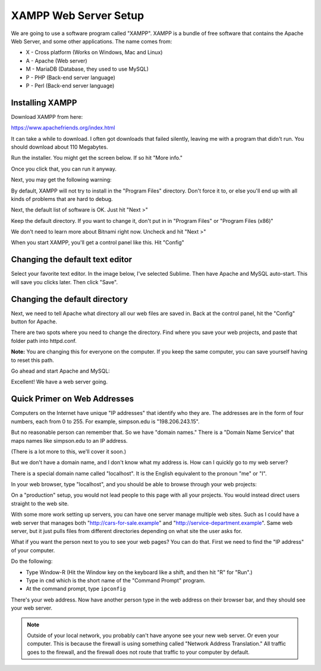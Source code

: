 .. _web_server_setup:

XAMPP Web Server Setup
----------------------


We are going to use a software program called "XAMPP". XAMPP is a bundle of free software that contains
the Apache Web Server, and some other applications. The name comes from:

* X - Cross platform (Works on Windows, Mac and Linux)
* A - Apache (Web server)
* M - MariaDB (Database, they used to use MySQL)
* P - PHP (Back-end server language)
* P - Perl (Back-end server language)

Installing XAMPP
^^^^^^^^^^^^^^^^

Download XAMPP from here:

https://www.apachefriends.org/index.html

It can take a while to download. I often got downloads that failed silently,
leaving me with a program that didn't run. You should download about 110 Megabytes.

Run the installer. You might get the screen below. If so hit "More info."

.. image:: protected_pc_1.png
    :width: 500px
    :align: center

Once you click that, you can run it anyway.

.. image:: protected_pc_2.png
    :width: 500px
    :align: center

Next, you may get the following warning:

.. image:: UAC.png
    :width: 500px
    :align: center

By default, XAMPP will not try to install in the "Program Files" directory. Don't
force it to, or else you'll end up with all kinds of problems that are hard to
debug.

Next, the default list of software is OK. Just hit "Next >"

.. image:: setup_1.png
    :width: 550px
    :align: center

Keep the default directory. If you want to change it, don't put in in
"Program Files" or "Program Files (x86)"

.. image:: setup_2.png
    :width: 550px
    :align: center

We don't need to learn more about Bitnami right now. Uncheck and hit "Next >"

.. image:: setup_3.png
    :width: 550px
    :align: center

When you start XAMPP, you'll get a control panel like this. Hit "Config"

.. image:: main_panel.png
    :width: 550px
    :align: center

Changing the default text editor
^^^^^^^^^^^^^^^^^^^^^^^^^^^^^^^^

Select your favorite text editor. In the image below,
I've selected Sublime. Then have Apache and
MySQL auto-start. This will save you clicks later. Then click "Save".

.. image:: configure_1.png
    :width: 370px
    :align: center

Changing the default directory
^^^^^^^^^^^^^^^^^^^^^^^^^^^^^^

Next, we need to tell Apache what directory all our web files are saved in.
Back at the control panel, hit the "Config" button for Apache.

.. image:: config_apache.png
    :width: 550px
    :align: center

There are two spots where you need to change the directory. Find where you
save your web projects, and paste that folder path into httpd.conf.

**Note:** You are changing this for everyone on the computer. If you keep
the same computer, you can save yourself having to reset this path.

.. image:: httpd.conf.png
    :width: 600px
    :align: center

Go ahead and start Apache and MySQL:

.. image:: control_panel_started.png
    :width: 550px
    :align: center

Excellent! We have a web server going.

Quick Primer on Web Addresses
^^^^^^^^^^^^^^^^^^^^^^^^^^^^^

Computers on the Internet have unique "IP addresses" that identify who they are.
The addresses are in the form of four numbers, each from 0 to 255. For example,
simpson.edu is "198.206.243.15".

But no reasonable person can remember that. So we have "domain names." There
is a "Domain Name Service" that maps names like simpson.edu to an IP address.

(There is a lot more to this, we'll cover it soon.)

But we don't have a domain name, and I don't know what my address is. How can
I quickly go to my web server?

There is a special domain name called "localhost". It is the English equivalent
to the pronoun "me" or "I".

In your web browser, type "localhost", and you should be able to browse through your web
projects:

.. image:: web_page.png
    :width: 450px
    :align: center

On a "production" setup, you would not lead people to this page with all
your projects. You would instead direct users straight to the web site.

With some more work setting up servers, you can have one server manage
multiple web sites. Such as I could have a web server that manages both
"http://cars-for-sale.example" and "http://service-department.example". Same web server,
but it just pulls files from different directories depending on what site the
user asks for.

What if you want the person next to you to see your web pages? You can do that.
First we need to find the "IP address" of your computer.

Do the following:

* Type Window-R (Hit the Window key on the keyboard like a shift, and then hit
  "R" for "Run".)
* Type in ``cmd`` which is the short name of the "Command Prompt" program.
* At the command prompt, type ``ipconfig``

.. image:: ipconfig.png
    :width: 500px
    :align: center

There's your web address. Now have another person type in the web address on
their browser bar, and they should see your web server.

.. note::

   Outside of your local network, you probably can't have anyone see your new
   web server. Or even your computer. This is because the firewall is using
   something called "Network Address Translation." All traffic goes to the firewall,
   and the firewall does not route that traffic to your computer by default.
